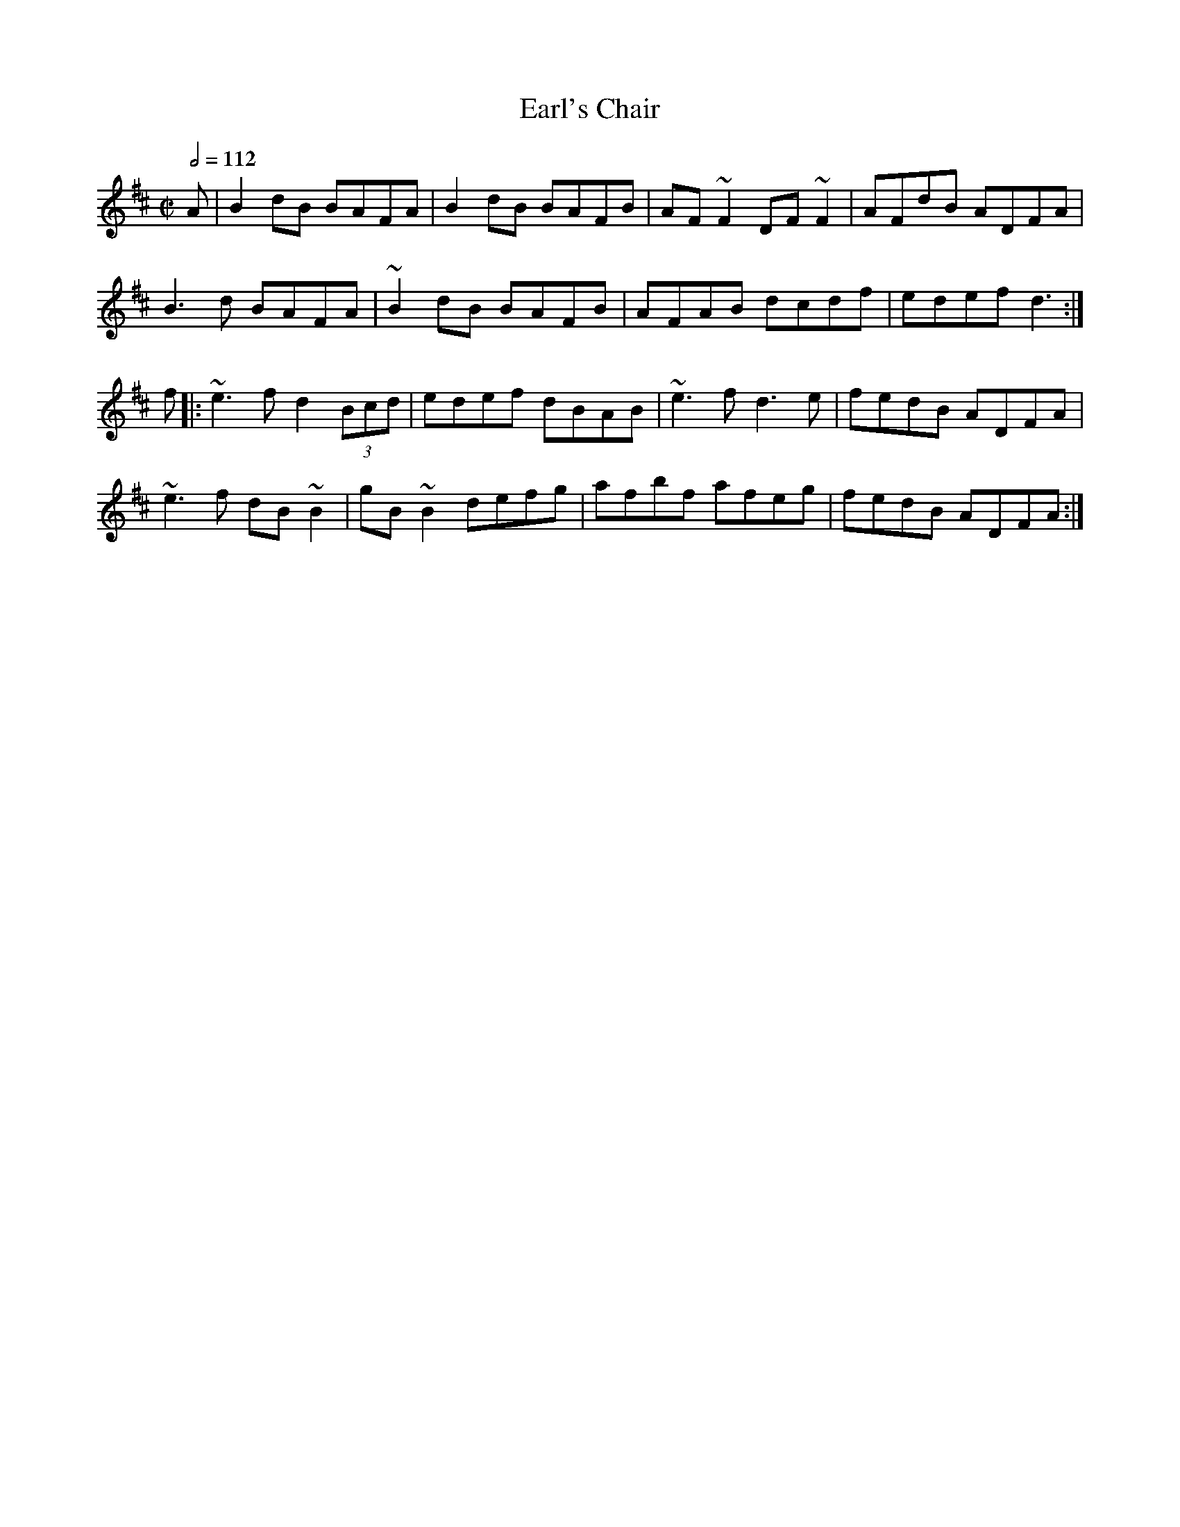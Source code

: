 X: 38
T:Earl's Chair
R:Reel
M:C|
L:1/8
Q:1/2=112
E:7
K:D
A|B2dB BAFA|B2dB BAFB|AF~F2 DF~F2|AFdB ADFA|
B3d BAFA|~B2dB BAFB|AFAB dcdf|edef d3:|
f|:~e3f d2 (3Bcd|edef dBAB|~e3f d3e|fedB ADFA|
~e3f dB~B2|gB~B2 defg|afbf afeg|fedB ADFA:|
